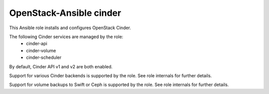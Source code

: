 ========================
OpenStack-Ansible cinder
========================

This Ansible role installs and configures OpenStack Cinder.

The following Cinder services are managed by the role:
    * cinder-api
    * cinder-volume
    * cinder-scheduler

By default, Cinder API v1 and v2 are both enabled.

Support for various Cinder backends is supported by the role. See role
internals for further details.

Support for volume backups to Swift or Ceph is supported by the role. See role
internals for further details.
